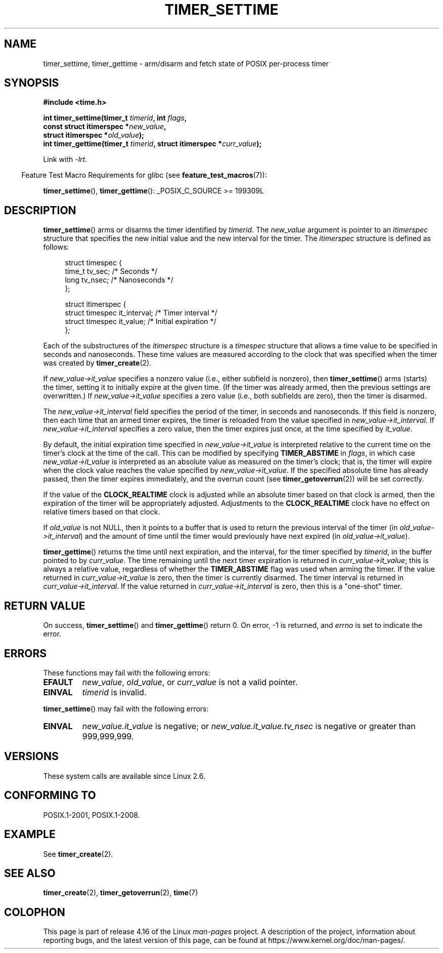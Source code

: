 .\" Copyright (c) 2009 Linux Foundation, written by Michael Kerrisk
.\"     <mtk.manpages@gmail.com>
.\"
.\" %%%LICENSE_START(VERBATIM)
.\" Permission is granted to make and distribute verbatim copies of this
.\" manual provided the copyright notice and this permission notice are
.\" preserved on all copies.
.\"
.\" Permission is granted to copy and distribute modified versions of this
.\" manual under the conditions for verbatim copying, provided that the
.\" entire resulting derived work is distributed under the terms of a
.\" permission notice identical to this one.
.\"
.\" Since the Linux kernel and libraries are constantly changing, this
.\" manual page may be incorrect or out-of-date.  The author(s) assume no
.\" responsibility for errors or omissions, or for damages resulting from
.\" the use of the information contained herein.  The author(s) may not
.\" have taken the same level of care in the production of this manual,
.\" which is licensed free of charge, as they might when working
.\" professionally.
.\"
.\" Formatted or processed versions of this manual, if unaccompanied by
.\" the source, must acknowledge the copyright and authors of this work.
.\" %%%LICENSE_END
.\"
.TH TIMER_SETTIME 2 2017-09-15 Linux "Linux Programmer's Manual"
.SH NAME
timer_settime, timer_gettime \- arm/disarm and fetch
state of POSIX per-process timer
.SH SYNOPSIS
.nf
.B  #include <time.h>
.PP
.BI "int timer_settime(timer_t " timerid ", int " flags ,
.BI "                  const struct itimerspec *" new_value ,
.BI "                  struct itimerspec *" old_value );
.BI "int timer_gettime(timer_t " timerid ", struct itimerspec *" curr_value );
.fi
.PP
Link with \fI\-lrt\fP.
.PP
.in -4n
Feature Test Macro Requirements for glibc (see
.BR feature_test_macros (7)):
.in
.PP
.BR timer_settime (),
.BR timer_gettime ():
_POSIX_C_SOURCE\ >=\ 199309L
.SH DESCRIPTION
.BR timer_settime ()
arms or disarms the timer identified by
.IR timerid .
The
.I new_value
argument is pointer to an
.I itimerspec
structure that specifies the new initial value and
the new interval for the timer.
The
.I itimerspec
structure is defined as follows:
.PP
.in +4n
.EX
struct timespec {
    time_t tv_sec;                /* Seconds */
    long   tv_nsec;               /* Nanoseconds */
};

struct itimerspec {
    struct timespec it_interval;  /* Timer interval */
    struct timespec it_value;     /* Initial expiration */
};
.EE
.in
.PP
Each of the substructures of the
.I itimerspec
structure is a
.I timespec
structure that allows a time value to be specified
in seconds and nanoseconds.
These time values are measured according to the clock
that was specified when the timer was created by
.BR timer_create (2).
.PP
If
.I new_value->it_value
specifies a nonzero value (i.e., either subfield is nonzero), then
.BR timer_settime ()
arms (starts) the timer,
setting it to initially expire at the given time.
(If the timer was already armed,
then the previous settings are overwritten.)
If
.I new_value->it_value
specifies a zero value
(i.e., both subfields are zero),
then the timer is disarmed.
.PP
The
.I new_value->it_interval
field specifies the period of the timer, in seconds and nanoseconds.
If this field is nonzero, then each time that an armed timer expires,
the timer is reloaded from the value specified in
.IR new_value->it_interval .
If
.I new_value->it_interval
specifies a zero value,
then the timer expires just once, at the time specified by
.IR it_value .
.PP
By default, the initial expiration time specified in
.I new_value->it_value
is interpreted relative to the current time on the timer's
clock at the time of the call.
This can be modified by specifying
.B TIMER_ABSTIME
in
.IR flags ,
in which case
.I new_value->it_value
is interpreted as an absolute value as measured on the timer's clock;
that is, the timer will expire when the clock value reaches the
value specified by
.IR new_value->it_value .
If the specified absolute time has already passed,
then the timer expires immediately,
and the overrun count (see
.BR timer_getoverrun (2))
will be set correctly.
.\" By experiment: the overrun count is set correctly, for CLOCK_REALTIME.
.PP
If the value of the
.B CLOCK_REALTIME
clock is adjusted while an absolute timer based on that clock is armed,
then the expiration of the timer will be appropriately adjusted.
Adjustments to the
.B CLOCK_REALTIME
clock have no effect on relative timers based on that clock.
.\" Similar remarks might apply with respect to process and thread CPU time
.\" clocks, but these clocks are not currently (2.6.28) settable on Linux.
.PP
If
.I old_value
is not NULL, then it points to a buffer
that is used to return the previous interval of the timer (in
.IR old_value->it_interval )
and the amount of time until the timer
would previously have next expired (in
.IR old_value->it_value ).
.PP
.BR timer_gettime ()
returns the time until next expiration, and the interval,
for the timer specified by
.IR timerid ,
in the buffer pointed to by
.IR curr_value .
The time remaining until the next timer expiration is returned in
.IR curr_value->it_value ;
this is always a relative value, regardless of whether the
.BR TIMER_ABSTIME
flag was used when arming the timer.
If the value returned in
.IR curr_value->it_value
is zero, then the timer is currently disarmed.
The timer interval is returned in
.IR curr_value->it_interval .
If the value returned in
.IR curr_value->it_interval
is zero, then this is a "one-shot" timer.
.SH RETURN VALUE
On success,
.BR timer_settime ()
and
.BR timer_gettime ()
return 0.
On error, \-1 is returned, and
.I errno
is set to indicate the error.
.SH ERRORS
These functions may fail with the following errors:
.TP
.B EFAULT
.IR new_value ,
.IR old_value ,
or
.I curr_value
is not a valid pointer.
.TP
.B EINVAL
.I timerid
is invalid.
.\" FIXME . eventually: invalid value in flags
.PP
.BR timer_settime ()
may fail with the following errors:
.TP
.B EINVAL
.I new_value.it_value
is negative; or
.I new_value.it_value.tv_nsec
is negative or greater than 999,999,999.
.SH VERSIONS
These system calls are available since Linux 2.6.
.SH CONFORMING TO
POSIX.1-2001, POSIX.1-2008.
.SH EXAMPLE
See
.BR timer_create (2).
.SH SEE ALSO
.BR timer_create (2),
.BR timer_getoverrun (2),
.BR time (7)
.SH COLOPHON
This page is part of release 4.16 of the Linux
.I man-pages
project.
A description of the project,
information about reporting bugs,
and the latest version of this page,
can be found at
\%https://www.kernel.org/doc/man\-pages/.
